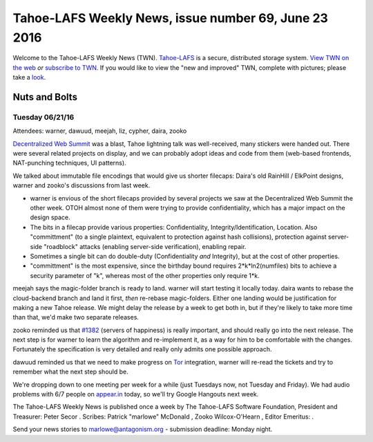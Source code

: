 =====================================================
Tahoe-LAFS Weekly News, issue number 69, June 23 2016
=====================================================

Welcome to the Tahoe-LAFS Weekly News (TWN).  Tahoe-LAFS_ is a secure,
distributed storage system. `View TWN on the web`_ *or* `subscribe to
TWN`_.
If you would like to view the "new and improved" TWN, complete with pictures;
please take a `look`_.

.. _Tahoe-LAFS: https://tahoe-lafs.org
.. _View TWN on the web:
  https://tahoe-lafs.org/trac/tahoe-lafs/wiki/TahoeLAFSWeeklyNews
.. _subscribe to TWN:
  https://tahoe-lafs.org/cgi-bin/mailman/listinfo/tahoe-lafs-weekly-news
.. _look: https://tahoe-lafs.org/~marlowe/TWN69.html


Nuts and Bolts
==============

Tuesday 06/21/16
----------------

Attendees: warner, dawuud, meejah, liz, cypher, daira, zooko

`Decentralized Web Summit`_ was a blast, Tahoe lightning talk was well-received,
many stickers were handed out. There were several related projects on display,
and we can probably adopt ideas and code from them (web-based frontends,
NAT-punching techniques, UI patterns).

We talked about immutable file encodings that would give us shorter filecaps:
Daira's old RainHill / ElkPoint designs, warner and zooko's discussions from
last week.

* warner is envious of the short filecaps provided by several projects we saw at
  the Decentralized Web Summit the other week. OTOH almost none of them were
  trying to provide confidentiality, which has a major impact on the design
  space.

* The bits in a filecap provide various properties: Confidentiality,
  Integrity/Identification, Location. Also "committment" (to a single plaintext,
  equivalent to protection against hash collisions), protection against
  server-side "roadblock" attacks (enabling server-side verification), enabling
  repair.

* Sometimes a single bit can do double-duty (Confidentiality *and* Integrity),
  but at the cost of other properties.

* "committment" is the most expensive, since the birthday bound requires
  2*k*ln2(numfiles) bits to achieve a security parameter of "k", whereas most of
  the other properties only require 1*k.

meejah says the magic-folder branch is ready to land. warner will start testing
it locally today. daira wants to rebase the cloud-backend branch and land it
first, *then* re-rebase magic-folders. Either one landing would be justification
for making a new Tahoe release. We might delay the release by a week to get both
in, but if they're likely to take more time than that, we'd make two separate
releases.

zooko reminded us that `#1382`_ (servers of happiness) is really important, and
should really go into the next release. The next step is for warner to learn the
algorithm and re-implement it, as a way for him to be comfortable with the
changes. Fortunately the specification is very detailed and really only admits
one possible approach.

dawuud reminded us that we need to make progress on `Tor`_ integration, warner
will re-read the tickets and try to remember what the next step should be.

We're dropping down to one meeting per week for a while (just Tuesdays now, not
Tuesday and Friday). We had audio problems with 6/7 people on `appear.in`_
today, so we'll try Google Hangouts next week.

.. _`Decentralized Web Summit`: http://www.decentralizedweb.net/
.. _`#1382`: https://tahoe-lafs.org/trac/tahoe-lafs/ticket/1382
.. _`Tor`: https://torproject.org
.. _`appear.in`: https://appear.in

The Tahoe-LAFS Weekly News is published once a week by The Tahoe-LAFS Software
Foundation, President and Treasurer: Peter Secor |peter|. Scribes: Patrick
"marlowe" McDonald |marlowe|, Zooko Wilcox-O'Hearn , Editor Emeritus:
|zooko|.

Send your news stories to `marlowe@antagonism.org`_ - submission deadline:
Monday night.

.. _`marlowe@antagonism.org`: mailto:marlowe at antagonism.org
.. |peter| image:: psecor.jpg
   :height: 35
   :alt: peter
   :target: http://tahoe-lafs.org/trac/tahoe-lafs/wiki/AboutUs
.. |marlowe| image:: marlowe-x75-bw.jpg
   :height: 35
   :alt: marlowe
   :target: http://tahoe-lafs.org/trac/tahoe-lafs/wiki/AboutUs
.. |zooko| image:: zooko.png
   :height: 35
   :alt: zooko
   :target: http://tahoe-lafs.org/trac/tahoe-lafs/wiki/AboutUs

